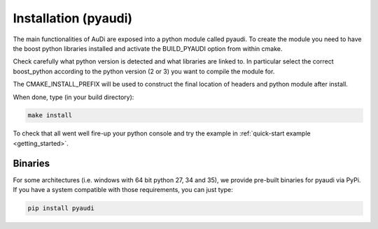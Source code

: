 .. _installation_pyaudi:


Installation (pyaudi)
===========================

The main functionalities of AuDi are exposed into a python module called pyaudi. To create the module you need to have
the boost python libraries installed and activate the BUILD_PYAUDI option from within cmake.

Check carefully what python version is detected and what libraries are linked to. In particular select the correct boost_python
according to the python version (2 or 3) you want to compile the module for.

The CMAKE_INSTALL_PREFIX will be used to construct the final location of headers and python module after install.

When done, type (in your build directory):

.. code-block:: bash

   make install

To check that all went well fire-up your python console and try the example in :ref:`quick-start example <getting_started>`.

Binaries
--------

For some architectures (i.e. windows with 64 bit python 27, 34 and 35), we provide pre-built binaries for pyaudi via PyPi. If you have
a system compatible with those requirements, you can just type:

.. code-block:: bash

   pip install pyaudi
